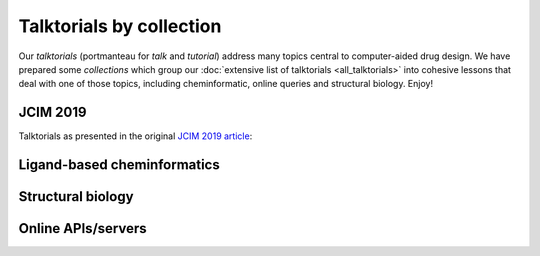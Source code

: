 Talktorials by collection
=========================

Our *talktorials* (portmanteau for *talk* and *tutorial*) address many topics central to computer-aided drug design. We have prepared some *collections* which group our :doc:`extensive list of talktorials <all_talktorials>` into cohesive lessons that deal with one of those topics, including cheminformatic, online queries and structural biology. Enjoy!

JCIM 2019
---------

Talktorials as presented in the original `JCIM 2019 article <https://jcheminf.biomedcentral.com/articles/10.1186/s13321-019-0351-x>`_:

.. nbgallery::
   :name: jcim2019

   talktorials/T001_query_chembl.nblink
   talktorials/T002_compound_adme.nblink
   talktorials/T003_compound_unwanted_substructures.nblink
   talktorials/T004_compound_similarity.nblink
   talktorials/T005_compound_clustering.nblink
   talktorials/T006_compound_maximum_common_substructures.nblink
   talktorials/T007_compound_activity_machine_learning.nblink
   talktorials/T008_query_pdb.nblink
   talktorials/T009_compound_ensemble_pharmacophores.nblink
   talktorials/T010_binding_site_comparison.nblink

Ligand-based cheminformatics
----------------------------

.. nbgallery::
   :name: ligandbased
   :caption: The basis for computer-aided drug discovery

   talktorials/T001_query_chembl.nblink
   talktorials/T002_compound_adme.nblink
   talktorials/T003_compound_unwanted_substructures.nblink
   talktorials/T004_compound_similarity.nblink
   talktorials/T005_compound_clustering.nblink
   talktorials/T006_compound_maximum_common_substructures.nblink
   talktorials/T007_compound_activity_machine_learning.nblink
   talktorials/T012_query_klifs.nblink
   talktorials/T013_query_pubchem.nblink
   talktorials/T021_one_hot_encoding.nblink

Structural biology
------------------

.. nbgallery::
   :name: structuralmodeling
   :caption: 3D models, structural similarity, protein-ligand interaction analysis and other methods

   talktorials/T008_query_pdb.nblink
   talktorials/T009_compound_ensemble_pharmacophores.nblink
   talktorials/T010_binding_site_comparison.nblink
   talktorials/T012_query_klifs.nblink
   talktorials/T015_protein_ligand_docking.nblink
   talktorials/T016_protein_ligand_interactions.nblink
   talktorials/T017_advanced_nglview_usage.nblink
   talktorials/T019_md_simulation.nblink
   talktorials/T020_md_analysis.nblink


Online APIs/servers
-------------------

.. nbgallery::
   :name: onlineapi
   :caption: Online API/servers for structural bioinformatics and cheminformatics

   talktorials/T001_query_chembl.nblink
   talktorials/T008_query_pdb.nblink
   talktorials/T011_query_online_api_webservices.nblink
   talktorials/T012_query_klifs.nblink
   talktorials/T013_query_pubchem.nblink

